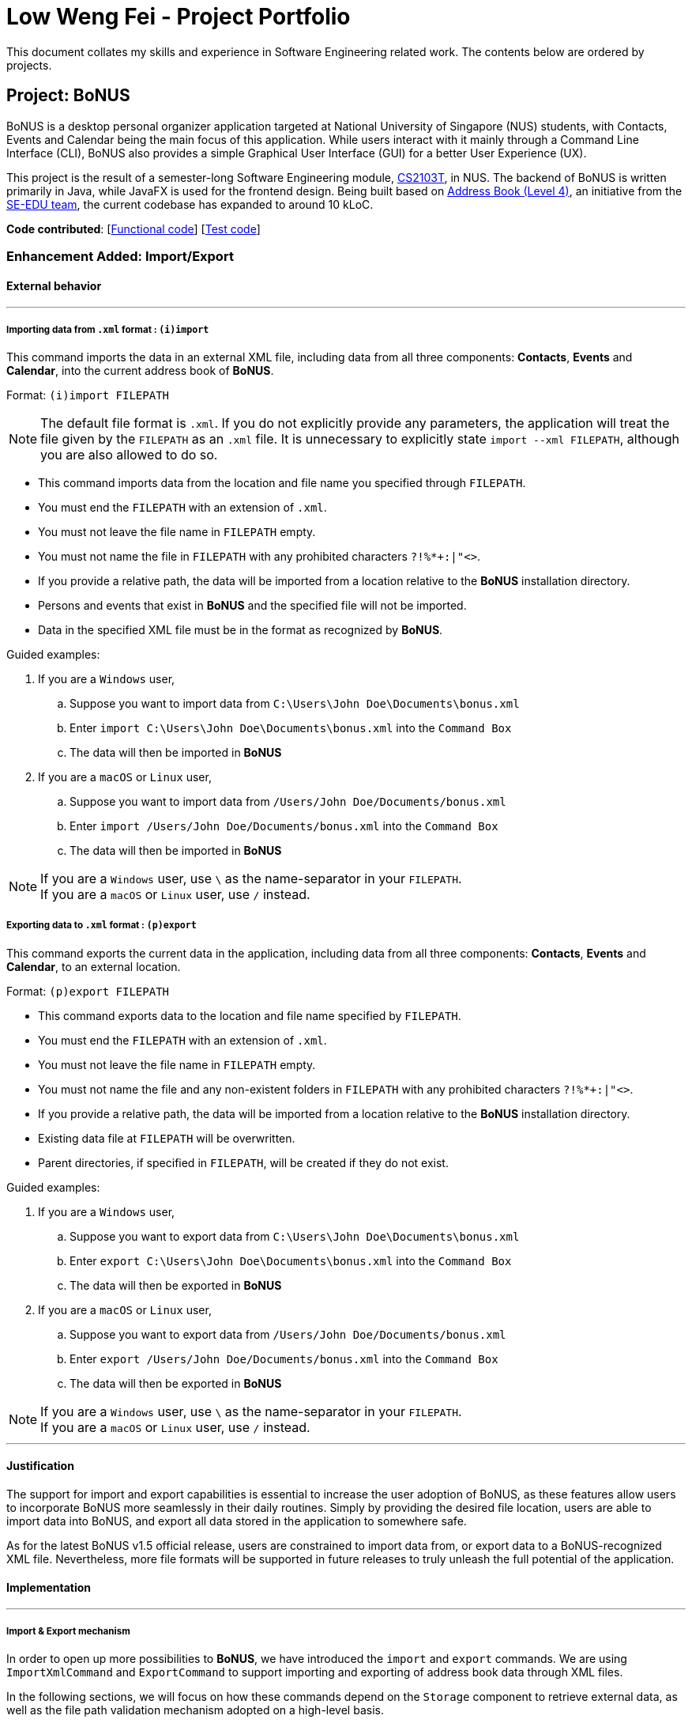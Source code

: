 = Low Weng Fei - Project Portfolio
ifdef::env-github,env-browser[:outfilesuffix: .adoc]
:imagesDir: ../images
:stylesDir: ../stylesheets

This document collates my skills and experience in Software Engineering related work. The contents below are ordered by
projects.

== Project: BoNUS
BoNUS is a desktop personal organizer application targeted at National University of Singapore (NUS) students, with
Contacts, Events and Calendar being the main focus of this application. While users interact with it mainly through a
Command Line Interface (CLI), BoNUS also provides a simple Graphical User Interface (GUI) for a better User Experience (UX).

This project is the result of a semester-long Software Engineering module, https://nus-cs2103.github.io/website/[CS2103T],
in NUS. The backend of BoNUS is written primarily in Java, while JavaFX is used for the frontend design. Being built
based on https://github.com/se-edu/addressbook-level4[Address Book (Level 4)], an initiative from the
https://se-edu.github.io/[SE-EDU team], the current codebase has expanded to around 10 kLoC.

*Code contributed*: [https://github.com/CS2103AUG2017-T09-B3/main/blob/master/collated/main/low5545.md[Functional code]] [https://github.com/CS2103AUG2017-T09-B3/main/blob/master/collated/test/low5545.md[Test code]]

=== Enhancement Added: Import/Export

==== External behavior

---

===== Importing data from `.xml` format : `(i)import`

This command imports the data in an external XML file, including data from all three components: *Contacts*, *Events*
and *Calendar*, into the current address book of *BoNUS*. +

Format: `(i)import FILEPATH`

[NOTE]
====
The default file format is `.xml`. If you do not explicitly provide any parameters, the application will treat the file
given by the `FILEPATH` as an `.xml` file. It is unnecessary to explicitly state `import --xml FILEPATH`, although you
are also allowed to do so.
====

****
* This command imports data from the location and file name you specified through `FILEPATH`.
* You must end the `FILEPATH` with an extension of `.xml`.
* You must not leave the file name in `FILEPATH` empty.
* You must not name the file in `FILEPATH` with any prohibited characters `?!%*+:|"<>`.
* If you provide a relative path, the data will be imported from a location relative to the *BoNUS* installation directory.
* Persons and events that exist in *BoNUS* and the specified file will not be imported.
* Data in the specified XML file must be in the format as recognized by *BoNUS*.
****

Guided examples:

. If you are a `Windows` user,
.. Suppose you want to import data from `C:\Users\John Doe\Documents\bonus.xml`
.. Enter `import C:\Users\John Doe\Documents\bonus.xml` into the `Command Box`
.. The data will then be imported in *BoNUS*
. If you are a `macOS` or `Linux` user,
.. Suppose you want to import data from `/Users/John Doe/Documents/bonus.xml`
.. Enter `import /Users/John Doe/Documents/bonus.xml` into the `Command Box`
.. The data will then be imported in *BoNUS*

[NOTE]
====
If you are a `Windows` user, use `\` as the name-separator in your `FILEPATH`. +
If you are a `macOS` or `Linux` user, use `/` instead.
====

===== Exporting data to `.xml` format : `(p)export`

This command exports the current data in the application, including data from all three components: *Contacts*, *Events*
and *Calendar*, to an external location. +

Format: `(p)export FILEPATH`

****
* This command exports data to the location and file name specified by `FILEPATH`.
* You must end the `FILEPATH` with an extension of `.xml`.
* You must not leave the file name in `FILEPATH` empty.
* You must not name the file and any non-existent folders in `FILEPATH` with any prohibited characters `?!%*+:|"<>`.
* If you provide a relative path, the data will be imported from a location relative to the *BoNUS* installation directory.
* Existing data file at `FILEPATH` will be overwritten.
* Parent directories, if specified in `FILEPATH`, will be created if they do not exist.
****

Guided examples:

. If you are a `Windows` user,
.. Suppose you want to export data from `C:\Users\John Doe\Documents\bonus.xml`
.. Enter `export C:\Users\John Doe\Documents\bonus.xml` into the `Command Box`
.. The data will then be exported in *BoNUS*
. If you are a `macOS` or `Linux` user,
.. Suppose you want to export data from `/Users/John Doe/Documents/bonus.xml`
.. Enter `export /Users/John Doe/Documents/bonus.xml` into the `Command Box`
.. The data will then be exported in *BoNUS*

[NOTE]
====
If you are a `Windows` user, use `\` as the name-separator in your `FILEPATH`. +
If you are a `macOS` or `Linux` user, use `/` instead.
====

---

==== Justification

The support for import and export capabilities is essential to increase the user adoption of BoNUS, as these features
allow users to incorporate BoNUS more seamlessly in their daily routines. Simply by providing the desired file location,
users are able to import data into BoNUS, and export all data stored in the application to somewhere safe.

As for the latest BoNUS v1.5 official release, users are constrained to import data from, or export data to a
BoNUS-recognized XML file. Nevertheless, more file formats will be supported in future releases to truly unleash the
full potential of the application.

==== Implementation

---

===== Import & Export mechanism

In order to open up more possibilities to **BoNUS**, we have introduced the `import` and `export` commands. We are using
`ImportXmlCommand` and `ExportCommand` to support importing and exporting of address book data through XML files.

In the following sections, we will focus on how these commands depend on the `Storage` component to retrieve external
data, as well as the file path validation mechanism adopted on a high-level basis.

====== External Data Access

In order to achieve their tasks, both `import` and `export` commands natively require access to the external
environment, unlike other commands. Hence, these commands are designed to depend directly on the `Storage` component.

The dependence of `Storage` in `import` and `export` is achieved through the `Command.setStorage(Storage)` method. This
method mimics the existing `Command.setData(Model, CommandHistory, UndoRedoStack)` method, where only commands that make
use of the relevant data will override this method to gain access to the dependencies.

The following shows the implementation of `Command.setStorage(Storage)`, which is not overridden commands other than
`ImportXmlCommand` and `ExportCommand`:

[source,java]
----
public void setStorage(Storage storage) {
    // intentionally left empty
}
----

In `ImportXmlCommand` and `ExportCommand`, the overridden method is implemented in this way:

[source,java]
----
@Override
public void setStorage(Storage storage) {
    this.storage = storage;
}
----

Through this implementation, commands that depend directly on the `Storage` component (ie. `import` and `export`) are
able to gain full access to `Storage`, while commands that do not rely on `Storage` remain weakly coupled to it. The
following class diagram (Figure 1) of the `Logic` component reflects the overall implementation on an architectural-level
point of view:

image::LogicClassDiagramStorageEmphasis.png[width="800"]
_Figure 1 : Structure of the Logic Component_

====== File Path Validation

File paths, as required by `import` and `export` commands, are validated during the execution of the corresponding
command. The following sequence diagram (Figure 2) shows an example of how file path validation is performed prior
exporting the address book data:

image::ExportCommandSequenceDiagram.png[width="800"]
_Figure 2 : Sequence Diagram for Export Command_

To facilitate better handling of invalid file paths and to provide appropriate feedback to the user, several exception
classes, all of which are derived from the `InvalidFilePathException` class, have been implemented. Figure 3 shows
the inheritance diagram of the above-mentioned exception classes:

image::CommonsComponentExceptionClassDiagram.png[width="800"]
_Figure 3 : Structure of Exception Classes related to File Path Validation_

With that, we are able to ensure that data would be exported to or imported from a truly valid file path as specified by
the user, while being able to inform users on the mistakes that they have made.

====== Design Considerations

**Aspect:** Implementation of `Storage` dependency for `ImportXmlCommand` and `ExportCommand` +
**Alternative 1 (current choice):** Add a new `setStorage(Storage)` method in `Command` +
**Pros:** Provides direct access to `Storage` for commands that only requires it. +
**Cons:** There is an inherent dependency on `Storage` for all commands, although the coupling is weak. +
**Alternative 2:** Raise a `BaseEvent` in the `EventsCenter` through `Model` +
**Pros:** Completely decouples `Command` from `Storage`. +
**Cons:** The need for access to `Storage` is not a side-effect as with other commands that mutate the address book +
(eg. `add`, `delete` etc.). The dependency of `Storage` is part of their native behaviour.

---

**Aspect:** Location for Implementation of File Path Validation +
**Alternative 1 (current choice):** In `Storage` +
**Pros:** Validation is not just done for user input file paths (ie. via `import` and `export` commands), but also for the address book file path as defined in the user's preferences (ie. `preferences.json`). +
**Cons:** Validation is performed after every execution of an `UndoableCommand` due to the saving of the address book. +
**Alternative 2:** In `CommandParser` +
**Pros:** Validation will not be done after every execution of an `UndoableCommand` unnecessarily. +
**Cons:** File path validation may also be required for other purposes.

---

=== Other contributions

* Added an informative feedback message to notify users what command they have undone or redone
(Pull request https://github.com/CS2103AUG2017-T09-B3/main/pull/61[#61])
* Introduced the support of command aliases, or shorthand-equivalent commands
(Pull request https://github.com/CS2103AUG2017-T09-B3/main/pull/38[#38])
* Assisted Project AcquaiNote in bug reporting and feature suggestions
(Issues https://github.com/CS2103AUG2017-T10-B1/main/issues/74[#74], https://github.com/CS2103AUG2017-T10-B1/main/issues/75[#75],
https://github.com/CS2103AUG2017-T10-B1/main/issues/76[#76], Pull requests https://github.com/CS2103AUG2017-T10-B1/main/pull/77[#77],
https://github.com/CS2103AUG2017-T10-B1/main/pull/79[#79])
